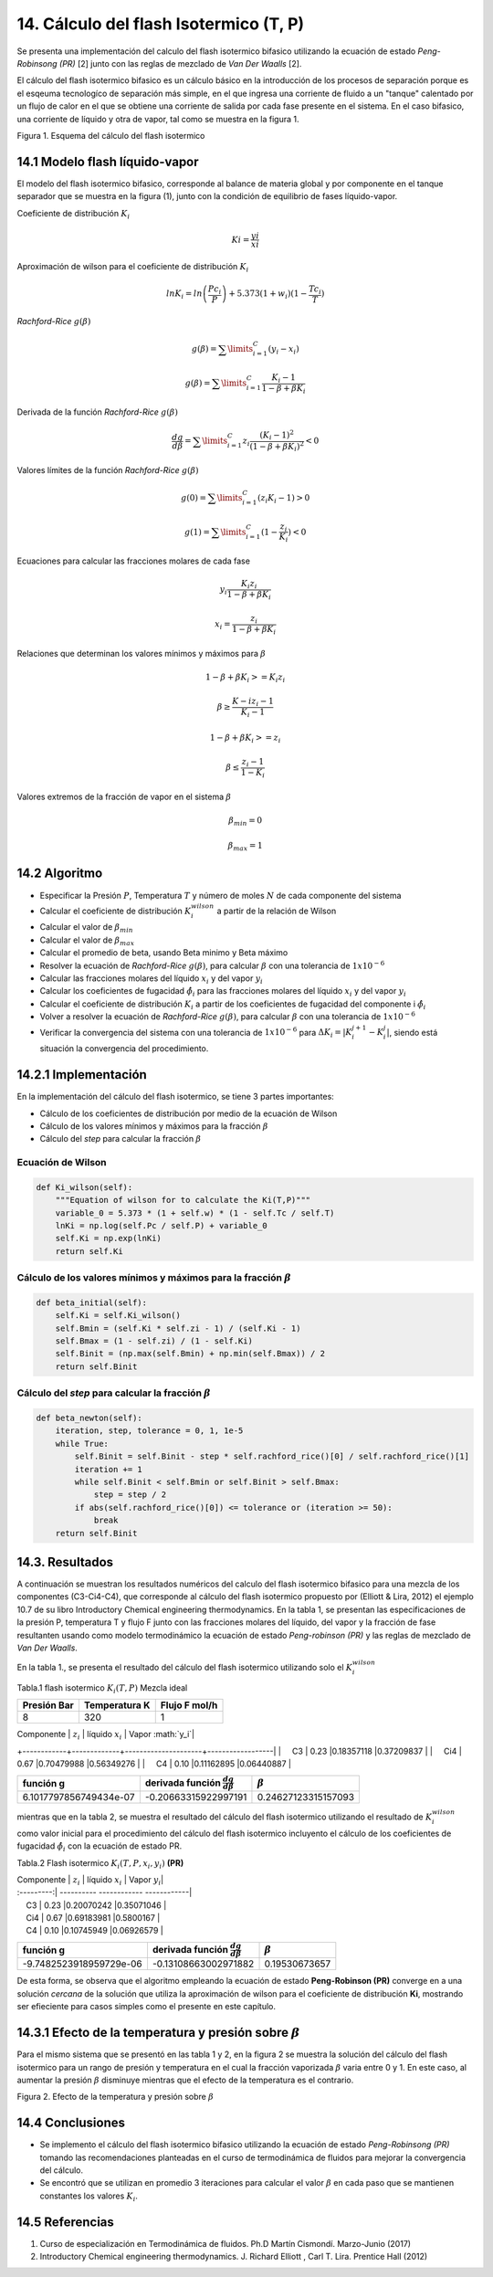 **************************************
14. Cálculo del flash Isotermico (T, P)
**************************************

Se presenta una implementación del calculo del flash isotermico bifasico
utilizando la ecuación de estado *Peng-Robinsong (PR)* [2] junto con las
reglas de mezclado de *Van Der Waalls* [2].

El cálculo del flash isotermico bifasico es un cálculo básico en la
introducción de los procesos de separación porque es el esqeuma
tecnologíco de separación más simple, en el que ingresa una corriente de
fluido a un "tanque" calentado por un flujo de calor en el que se
obtiene una corriente de salida por cada fase presente en el sistema. En
el caso bifasico, una corriente de líquido y otra de vapor, tal como se
muestra en la figura 1.

.. image:: _static/flash_diagrama.jpg
  :width: 1200

Figura 1. Esquema del cálculo del flash isotermico

14.1 Modelo flash líquido-vapor
----------------------------------------

El modelo del flash isotermico bifasico, corresponde al balance de
materia global y por componente en el tanque separador que se muestra en
la figura (1), junto con la condición de equilibrio de fases
líquido-vapor.

Coeficiente de distribución :math:`K_i`

.. math::  Ki = \frac {yi} {xi} 

Aproximación de wilson para el coeficiente de distribución :math:`K_i`

.. math::  lnK_i = ln \left(\frac {Pc_i} {P}\right ) + 5.373(1 + w_i)(1 - \frac {Tc_i} {T}) 

*Rachford-Rice* :math:`g(\beta)`

.. math::  g(\beta) = \sum \limits_{i=1}^{C} (y_i - x_i) 

.. math::  g(\beta) = \sum \limits_{i=1}^{C} \frac {K_i - 1} {1 - \beta + \beta K_i} 

Derivada de la función *Rachford-Rice* :math:`g(\beta)`

.. math::  \frac {dg} {d \beta} = \sum \limits_{i=1}^{C} z_i \frac {(K_i - 1)^2} {(1 - \beta + \beta K_i)^2} < 0 

Valores límites de la función *Rachford-Rice* :math:`g(\beta)`

.. math::  g(0) = \sum \limits_{i=1}^{C} (z_i K_i - 1) > 0 

.. math::  g(1) = \sum \limits_{i=1}^{C} (1 - \frac {z_i} {K_i}) < 0 

Ecuaciones para calcular las fracciones molares de cada fase

.. math::  y_i \frac{K_i z_i} {1 - \beta + \beta K_i} 

.. math::  x_i = \frac{z_i} {1 - \beta + \beta K_i} 

Relaciones que determinan los valores mínimos y máximos para
:math:`\beta`

.. math::  1 - \beta + \beta K_i >= K_i z_i 

.. math::  \beta \geq \frac {K-i z_i - 1} {K_i - 1} 

.. math::  1 - \beta + \beta K_i >= z_i 

.. math::  \beta \leq \frac {z_i - 1} {1 - K_i} 

Valores extremos de la fracción de vapor en el sistema :math:`\beta`

.. math::  \beta_{min} = 0 

.. math::  \beta_{max} = 1 

14.2 Algoritmo
------------

-  Especificar la Presión :math:`P`, Temperatura :math:`T` y número de
   moles :math:`N` de cada componente del sistema
-  Calcular el coeficiente de distribución :math:`K_i^{wilson}` a partir
   de la relación de Wilson
-  Calcular el valor de :math:`\beta_{min}`
-  Calcular el valor de :math:`\beta_{max}`
-  Calcular el promedio de beta, usando Beta minimo y Beta máximo
-  Resolver la ecuación de *Rachford-Rice* :math:`g(\beta)`, para
   calcular :math:`\beta` con una tolerancia de :math:`1x10^{-6}`
-  Calcular las fracciones molares del líquido :math:`x_i` y del vapor
   :math:`y_i`
-  Calcular los coeficientes de fugacidad :math:`\hat{\phi_i}` para las
   fracciones molares del líquido :math:`x_i` y del vapor :math:`y_i`
-  Calcular el coeficiente de distribución :math:`K_i` a partir de los
   coeficientes de fugacidad del componente i :math:`\hat{\phi_i}`
-  Volver a resolver la ecuación de *Rachford-Rice* :math:`g(\beta)`,
   para calcular :math:`\beta` con una tolerancia de :math:`1x10^{-6}`
-  Verificar la convergencia del sistema con una tolerancia de
   :math:`1x10^{-6}` para :math:`\Delta K_i =  \left | K_{i}^{j+1} - K_{i}^{j} \right|`,
   siendo está situación la convergencia del procedimiento.

14.2.1 Implementación
------------------

En la implementación del cálculo del flash isotermico, se tiene 3 partes
importantes:

-  Cálculo de los coeficientes de distribución por medio de la ecuación
   de Wilson
-  Cálculo de los valores mínimos y máximos para la fracción
   :math:`\beta`
-  Cálculo del *step* para calcular la fracción :math:`\beta`

Ecuación de Wilson
~~~~~~~~~~~~~~~~~~

.. code-block:: python

        def Ki_wilson(self):
            """Equation of wilson for to calculate the Ki(T,P)"""
            variable_0 = 5.373 * (1 + self.w) * (1 - self.Tc / self.T)
            lnKi = np.log(self.Pc / self.P) + variable_0
            self.Ki = np.exp(lnKi)
            return self.Ki

Cálculo de los valores mínimos y máximos para la fracción :math:`\beta`
~~~~~~~~~~~~~~~~~~~~~~~~~~~~~~~~~~~~~~~~~~~~~~~~~~~~~~~~~~~~~~~~~~~~~~~

.. code-block:: python

        def beta_initial(self):
            self.Ki = self.Ki_wilson()
            self.Bmin = (self.Ki * self.zi - 1) / (self.Ki - 1)
            self.Bmax = (1 - self.zi) / (1 - self.Ki)
            self.Binit = (np.max(self.Bmin) + np.min(self.Bmax)) / 2
            return self.Binit

Cálculo del *step* para calcular la fracción :math:`\beta`
~~~~~~~~~~~~~~~~~~~~~~~~~~~~~~~~~~~~~~~~~~~~~~~~~~~~~~~~~~

.. code-block:: python

    def beta_newton(self):
        iteration, step, tolerance = 0, 1, 1e-5
        while True:
            self.Binit = self.Binit - step * self.rachford_rice()[0] / self.rachford_rice()[1]
            iteration += 1
            while self.Binit < self.Bmin or self.Binit > self.Bmax:
                step = step / 2
            if abs(self.rachford_rice()[0]) <= tolerance or (iteration >= 50):
                break
        return self.Binit

14.3. Resultados
------------------

A continuación se muestran los resultados numéricos del calculo del
flash isotermico bifasico para una mezcla de los componentes
(C3-Ci4-C4), que corresponde al cálculo del flash isotermico propuesto
por (Elliott & Lira, 2012) el ejemplo 10.7 de su libro Introductory
Chemical engineering thermodynamics. En la tabla 1, se presentan las
especificaciones de la presión P, temperatura T y flujo F junto con las
fracciones molares del líquido, del vapor y la fracción de fase
resultanten usando como modelo termodinámico la ecuación de estado
*Peng-robinson (PR)* y las reglas de mezclado de *Van Der Waalls*.

En la tabla 1., se presenta el resultado del cálculo del flash
isotermico utilizando solo el :math:`K_i^{wilson}`

Tabla.1 flash isotermico :math:`K_i(T, P)` Mezcla ideal

+---------------+-----------------+-----------------+
| Presión Bar   | Temperatura K   | Flujo F mol/h   |
+===============+=================+=================+
| 8             | 320             | 1               |
+---------------+-----------------+-----------------+

| Componente | :math:`z_i` | líquido :math:`x_i` | Vapor :math:`y_i`|
+------------+-------------+---------------------+------------------|
|     C3   | 0.23 |0.18357118 |0.37209837  |
|     Ci4  | 0.67 |0.70479988 |0.56349276 |
|     C4   | 0.10 |0.11162895 |0.06440887  |

+--------------------------+------------------------------------------------+-----------------------+
| función g                | derivada función :math:`\frac{dg}{d \beta }`   | :math:`\beta`         |
+==========================+================================================+=======================+
| 6.1017797856749434e-07   | -0.20663315922997191                           | 0.24627123315157093   |
+--------------------------+------------------------------------------------+-----------------------+

mientras que en la tabla 2, se muestra el resultado del cálculo del
flash isotermico utilizando el resultado de :math:`K_i^{wilson}` como
valor inicial para el procedimiento del cálculo del flash isotermico
incluyento el cálculo de los coeficientes de fugacidad
:math:`\hat{\phi_i}` con la ecuación de estado PR.

Tabla.2 Flash isotermico :math:`K_i(T, P, x_i, y_i)` **(PR)**

| Componente \| :math:`z_i` \| líquido :math:`x_i` \| Vapor :math:`y_i`\|
| :---------:\| ---------- ------------ ------------\|
|     C3 \| 0.23 \|0.20070242 \|0.35071046 \|
|     Ci4 \| 0.67 \|0.69183981 \|0.5800167 \|
|     C4 \| 0.10 \|0.10745949 \|0.06926579 \|

+---------------------------+------------------------------------------------+-----------------+
| función g                 | derivada función :math:`\frac{dg}{d \beta }`   | :math:`\beta`   |
+===========================+================================================+=================+
| -9.7482523918959729e-06   | -0.13108663002971882                           | 0.19530673657   |
+---------------------------+------------------------------------------------+-----------------+

De esta forma, se observa que el algoritmo empleando la ecuación de
estado **Peng-Robinson (PR)** converge en a una solución *cercana* de la
solución que utiliza la aproximación de wilson para el coeficiente de
distribución **Ki**, mostrando ser efieciente para casos simples como el
presente en este capítulo.

14.3.1 Efecto de la temperatura y presión sobre :math:`\beta`
----------------------------------------------------------

Para el mismo sistema que se presentó en las tabla 1 y 2, en la figura 2
se muestra la solución del cálculo del flash isotermico para un rango de
presión y temperatura en el cual la fracción vaporizada :math:`\beta`
varia entre 0 y 1. En este caso, al aumentar la presión :math:`\beta`
disminuye mientras que el efecto de la temperatura es el contrario.

.. image:: _static/flash_var.png
Figura 2. Efecto de la temperatura y presión sobre :math:`\beta`

14.4 Conclusiones
---------------

-  Se implemento el cálculo del flash isotermico bifasico utilizando la
   ecuación de estado *Peng-Robinsong (PR)* tomando las recomendaciones
   planteadas en el curso de termodinámica de fluidos para mejorar la
   convergencia del cálculo.

-  Se encontró que se utilizan en promedio 3 iteraciones para calcular
   el valor :math:`\beta` en cada paso que se mantienen constantes los
   valores :math:`K_i`.

14.5 Referencias
--------------

1. Curso de especialización en Termodinámica de fluidos. Ph.D Martín
   Cismondí. Marzo-Junio (2017)

2. Introductory Chemical engineering thermodynamics. J. Richard Elliott
   , Carl T. Lira. Prentice Hall (2012)
